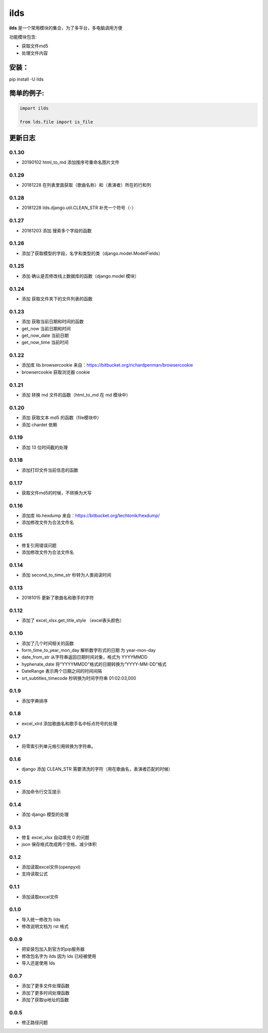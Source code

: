 ====================
ilds
====================

**ilds** 是一个常用模块的集合，为了多平台，多电脑调用方便

功能模块包含:

* 获取文件md5
* 处理文件内容

安装：
-------------
pip install -U ilds


简单的例子:
-------------

.. code-block:: python

   import ilds

   from lds.file import is_file



更新日志
-------------

0.1.30
^^^^^^^^^^
* 20190102 html_to_md 添加按序号重命名图片文件

0.1.29
^^^^^^^^^^
* 20181228 在列表里面获取（歌曲名称）和（表演者）所在的行和列

0.1.28
^^^^^^^^^^
* 20181228 ilds.django.util.CLEAN_STR 补充一个符号（-）

0.1.27
^^^^^^^^^^
* 20181203 添加 搜索多个字段的函数

0.1.26
^^^^^^^^^^
* 添加了获取模型的字段，名字和类型的类（django.model.ModelFields）

0.1.25
^^^^^^^^^^
* 添加 确认是否修改线上数据库的函数（django.model 模块）

0.1.24
^^^^^^^^^^
* 添加 获取文件夹下的文件列表的函数

0.1.23
^^^^^^^^^^
* 添加 获取当前日期和时间的函数
* get_now 当前日期和时间
* get_now_date 当前日期
* get_now_time 当前时间

0.1.22
^^^^^^^^^^
* 添加库 lib.browsercookie 来自：https://bitbucket.org/richardpenman/browsercookie
* browsercookie 获取浏览器 cookie

0.1.21
^^^^^^^^^^
* 添加 转换 md 文件的函数（html_to_md 在 md 模块中）

0.1.20
^^^^^^^^^^
* 添加 获取文本 md5 的函数（file模块中）
* 添加 chardet 依赖

0.1.19
^^^^^^^^^^
* 添加 13 位时间截的处理

0.1.18
^^^^^^^^^^
* 添加打印文件当前信息的函数

0.1.17
^^^^^^^^^^
* 获取文件md5的时候，不转换为大写

0.1.16
^^^^^^^^^^
* 添加库 lib.hexdump 来自：https://bitbucket.org/techtonik/hexdump/
* 添加修改文件为合法文件名

0.1.15
^^^^^^^^^^
* 修复引用错误问题
* 添加修改文件为合法文件名

0.1.14
^^^^^^^^^^
* 添加 second_to_time_str 秒转为人类阅读时间

0.1.13
^^^^^^^^^^
* 20181015 更新了歌曲名和歌手的字符

0.1.12
^^^^^^^^^^
* 添加了 excel_xlsx.get_title_style （excel表头颜色）

0.1.10
^^^^^^^^^^
* 添加了几个时间相关的函数

* form_time_to_year_mon_day 解析数字形式的日期 为 year-mon-day
* date_from_str 从字符串返回日期时间对象，格式为 YYYYMMDD
* hyphenate_date 将“YYYYMMDD”格式的日期转换为“YYYY-MM-DD”格式
* DateRange 表示两个日期之间的时间间隔
* srt_subtitles_timecode 秒转换为时间字符串 01:02:03,000

0.1.9
^^^^^^^^^^
* 添加字典排序

0.1.8
^^^^^^^^^^
* excel_xlrd 添加歌曲名和歌手名中标点符号的处理

0.1.7
^^^^^^^^^^
* 将零索引列单元格引用转换为字符串。

0.1.6
^^^^^^^^^^
* django 添加 CLEAN_STR 需要清洗的字符（用在歌曲名，表演者匹配的时候）

0.1.5
^^^^^^^^^^
* 添加命令行交互提示

0.1.4
^^^^^^^^^^
* 添加 django 模型的处理

0.1.3
^^^^^^^^^^
* 修复 excel_xlsx 自动填充 0 的问题
* json 保存格式改成两个空格，减少体积

0.1.2
^^^^^^^^^^
* 添加读取excel文件(openpyxl)
* 支持读取公式

0.1.1
^^^^^^^^^^
* 添加读取excel文件


0.1.0
^^^^^^^^^^
* 导入统一修改为 ilds
* 修改说明文档为 rst 格式

0.0.9
^^^^^^^^^^
* 把安装包加入到官方的pip服务器
* 修改包名字为 ilds 因为 lds 已经被使用
* 导入还是使用 lds

0.0.7
^^^^^^^^^^
* 添加了更多文件处理函数
* 添加了更多时间处理函数
* 添加了获取ip地址的函数

0.0.5
^^^^^^^^^^
* 修正路径问题